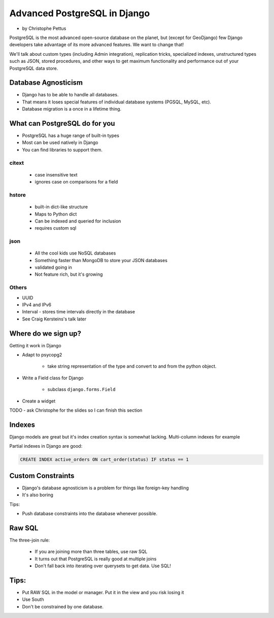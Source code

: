 ====================================
Advanced PostgreSQL in Django
====================================

* by Christophe Pettus

PostgreSQL is the most advanced open-source database on the planet, but (except for GeoDjango) few Django developers take advantage of its more advanced features. We want to change that!

We'll talk about custom types (including Admin integration), replication tricks, specialized indexes, unstructured types such as JSON, stored procedures, and other ways to get maximum functionality and performance out of your PostgreSQL data store.

Database Agnosticism
======================

* Django has to be able to handle all databases.
* That means it loses special features of individual database systems (PGSQL, MySQL, etc).
* Database migration is a once in a lifetime thing.


What can PostgreSQL do for you
================================

* PostgreSQL has a huge range of built-in types
* Most can be used natively in Django
* You can find libraries to support them.

citext
--------

    * case insensitive text
    * ignores case on comparisons for a field
    
hstore
-------

    * built-in dict-like structure
    * Maps to Python dict
    * Can be indexed and queried for inclusion
    * requires custom sql
    
json
------

    * All the cool kids use NoSQL databases
    * Something faster than MongoDB to store your JSON databases
    * validated going in
    * Not feature rich, but it's growing
    
Others
-------

* UUID
* IPv4 and IPv6
* Interval - stores time intervals directly in the database
* See Craig Kersteins's talk later

Where do we sign up?
======================

Getting it work in Django

* Adapt to psycopg2

    * take string representation of the type and convert to and from the python object.

* Write a Field class for Django

    * subclass ``django.forms.Field``

* Create a widget

TODO - ask Christophe for the slides so I can finish this section

Indexes
=========

Django models are great but it's index creation syntax is somewhat lacking. Multi-column indexes for example

Partial indexes in Django are good:

.. code-block:: python

    CREATE INDEX active_orders ON cart_order(status) IF status == 1
    
Custom Constraints
=====================

* Django's database agnosticism is a problem for things like foreign-key handling
* It's also boring

Tips:

* Push database constraints into the database whenever possible.

Raw SQL
==========

The three-join rule:

    * If you are joining more than three tables, use raw SQL
    * It turns out that PostgreSQL is really good at multiple joins
    * Don't fall back into iterating over querysets to get data. Use SQL!

Tips:
======

* Put RAW SQL in the model or manager. Put it in the view and you risk losing it
* Use South
* Don't be constrained by one database.
